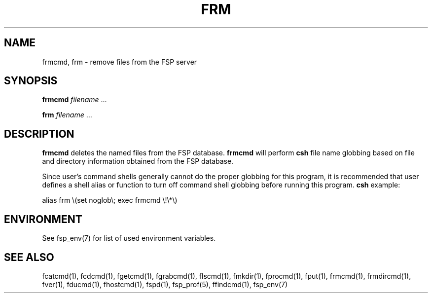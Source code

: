 .TH FRM 1 "8 December 1991" FSP
.SH NAME
frmcmd, frm \- remove files from the FSP server
.SH SYNOPSIS
.B frmcmd
.I filename
\&.\|.\|.
.LP
.B frm
.I filename
\&.\|.\|.
.SH DESCRIPTION
.LP
.B frmcmd
deletes the named files from the FSP database.
.B frmcmd
will perform
.B csh
file name globbing based on file and directory information
obtained from the FSP database.
.LP
Since user's command shells generally cannot do the proper globbing for
this program, it is recommended that user defines a shell alias or
function to turn off command shell globbing before running this program.
.B csh
example:
.LP
.nf
alias frm \e(set noglob\e; exec frmcmd \e!\e*\e)
.fi
.SH ENVIRONMENT
.LP
See fsp_env(7) for list of used environment variables.
.SH "SEE ALSO"
.PD
fcatcmd(1), fcdcmd(1), fgetcmd(1), fgrabcmd(1), flscmd(1), fmkdir(1),
fprocmd(1), fput(1), frmcmd(1), frmdircmd(1), fver(1), fducmd(1),
fhostcmd(1), fspd(1), fsp_prof(5), ffindcmd(1), fsp_env(7)
